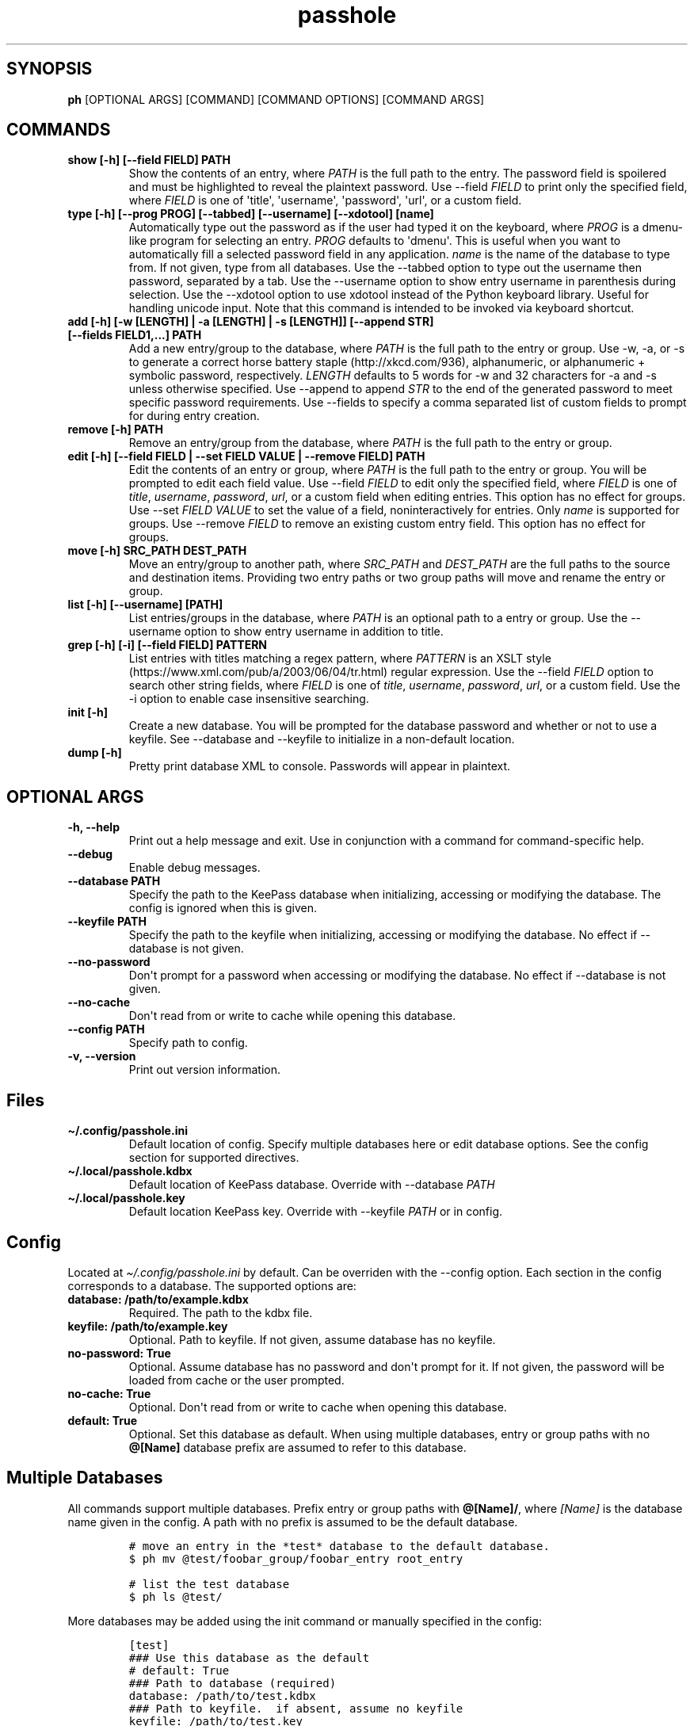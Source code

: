 .\" Automatically generated by Pandoc 2.7.3
.\"
.TH "passhole" "" "January 18, 2020" "" ""
.hy
.SH SYNOPSIS
.PP
\f[B]ph\f[R] [OPTIONAL ARGS] [COMMAND] [COMMAND OPTIONS] [COMMAND ARGS]
.SH COMMANDS
.TP
.B show [-h] [--field FIELD] PATH
Show the contents of an entry, where \f[I]PATH\f[R] is the full path to
the entry.
The password field is spoilered and must be highlighted to reveal the
plaintext password.
Use --field \f[I]FIELD\f[R] to print only the specified field, where
\f[I]FIELD\f[R] is one of \[aq]title\[aq], \[aq]username\[aq],
\[aq]password\[aq], \[aq]url\[aq], or a custom field.
.TP
.B type [-h] [--prog PROG] [--tabbed] [--username] [--xdotool] [name]
Automatically type out the password as if the user had typed it on the
keyboard, where \f[I]PROG\f[R] is a dmenu-like program for selecting an
entry.
\f[I]PROG\f[R] defaults to \[aq]dmenu\[aq].
This is useful when you want to automatically fill a selected password
field in any application.
\f[I]name\f[R] is the name of the database to type from.
If not given, type from all databases.
Use the --tabbed option to type out the username then password,
separated by a tab.
Use the --username option to show entry username in parenthesis during
selection.
Use the --xdotool option to use xdotool instead of the Python keyboard
library.
Useful for handling unicode input.
Note that this command is intended to be invoked via keyboard shortcut.
.TP
.B add [-h] [-w [LENGTH] | -a [LENGTH] | -s [LENGTH]] [--append STR] [--fields FIELD1,...] PATH
Add a new entry/group to the database, where \f[I]PATH\f[R] is the full
path to the entry or group.
Use -w, -a, or -s to generate a correct horse battery
staple (http://xkcd.com/936), alphanumeric, or alphanumeric + symbolic
password, respectively.
\f[I]LENGTH\f[R] defaults to 5 words for -w and 32 characters for -a and
-s unless otherwise specified.
Use --append to append \f[I]STR\f[R] to the end of the generated
password to meet specific password requirements.
Use --fields to specify a comma separated list of custom fields to
prompt for during entry creation.
.TP
.B remove [-h] PATH
Remove an entry/group from the database, where \f[I]PATH\f[R] is the
full path to the entry or group.
.TP
.B edit [-h] [--field FIELD | --set FIELD VALUE | --remove FIELD] PATH
Edit the contents of an entry or group, where \f[I]PATH\f[R] is the full
path to the entry or group.
You will be prompted to edit each field value.
Use --field \f[I]FIELD\f[R] to edit only the specified field, where
\f[I]FIELD\f[R] is one of \f[I]title\f[R], \f[I]username\f[R],
\f[I]password\f[R], \f[I]url\f[R], or a custom field when editing
entries.
This option has no effect for groups.
Use --set \f[I]FIELD VALUE\f[R] to set the value of a field,
noninteractively for entries.
Only \f[I]name\f[R] is supported for groups.
Use --remove \f[I]FIELD\f[R] to remove an existing custom entry field.
This option has no effect for groups.
.TP
.B move [-h] SRC_PATH DEST_PATH
Move an entry/group to another path, where \f[I]SRC_PATH\f[R] and
\f[I]DEST_PATH\f[R] are the full paths to the source and destination
items.
Providing two entry paths or two group paths will move and rename the
entry or group.
.TP
.B list [-h] [--username] [PATH]
List entries/groups in the database, where \f[I]PATH\f[R] is an optional
path to a entry or group.
Use the --username option to show entry username in addition to title.
.TP
.B grep [-h] [-i] [--field FIELD] PATTERN
List entries with titles matching a regex pattern, where
\f[I]PATTERN\f[R] is an XSLT
style (https://www.xml.com/pub/a/2003/06/04/tr.html) regular expression.
Use the --field \f[I]FIELD\f[R] option to search other string fields,
where \f[I]FIELD\f[R] is one of \f[I]title\f[R], \f[I]username\f[R],
\f[I]password\f[R], \f[I]url\f[R], or a custom field.
Use the -i option to enable case insensitive searching.
.TP
.B init [-h]
Create a new database.
You will be prompted for the database password and whether or not to use
a keyfile.
See --database and --keyfile to initialize in a non-default location.
.TP
.B dump [-h]
Pretty print database XML to console.
Passwords will appear in plaintext.
.SH OPTIONAL ARGS
.TP
.B -h, --help
Print out a help message and exit.
Use in conjunction with a command for command-specific help.
.TP
.B --debug
Enable debug messages.
.TP
.B --database PATH
Specify the path to the KeePass database when initializing, accessing or
modifying the database.
The config is ignored when this is given.
.TP
.B --keyfile PATH
Specify the path to the keyfile when initializing, accessing or
modifying the database.
No effect if --database is not given.
.TP
.B --no-password
Don\[aq]t prompt for a password when accessing or modifying the
database.
No effect if --database is not given.
.TP
.B --no-cache
Don\[aq]t read from or write to cache while opening this database.
.TP
.B --config PATH
Specify path to config.
.TP
.B -v, --version
Print out version information.
.SH Files
.TP
.B \[ti]/.config/passhole.ini
Default location of config.
Specify multiple databases here or edit database options.
See the config section for supported directives.
.TP
.B \[ti]/.local/passhole.kdbx
Default location of KeePass database.
Override with --database \f[I]PATH\f[R]
.TP
.B \[ti]/.local/passhole.key
Default location KeePass key.
Override with --keyfile \f[I]PATH\f[R] or in config.
.SH Config
.PP
Located at \f[I]\[ti]/.config/passhole.ini\f[R] by default.
Can be overriden with the --config option.
Each section in the config corresponds to a database.
The supported options are:
.TP
.B database: /path/to/example.kdbx
Required.
The path to the kdbx file.
.TP
.B keyfile: /path/to/example.key
Optional.
Path to keyfile.
If not given, assume database has no keyfile.
.TP
.B no-password: True
Optional.
Assume database has no password and don\[aq]t prompt for it.
If not given, the password will be loaded from cache or the user
prompted.
.TP
.B no-cache: True
Optional.
Don\[aq]t read from or write to cache when opening this database.
.TP
.B default: True
Optional.
Set this database as default.
When using multiple databases, entry or group paths with no
\f[B]\[at][Name]\f[R] database prefix are assumed to refer to this
database.
.SH Multiple Databases
.PP
All commands support multiple databases.
Prefix entry or group paths with \f[B]\[at][Name]/\f[R], where
\f[I][Name]\f[R] is the database name given in the config.
A path with no prefix is assumed to be the default database.
.IP
.nf
\f[C]
# move an entry in the *test* database to the default database.
$ ph mv \[at]test/foobar_group/foobar_entry root_entry

# list the test database
$ ph ls \[at]test/
\f[R]
.fi
.PP
More databases may be added using the init command or manually specified
in the config:
.IP
.nf
\f[C]
[test]
### Use this database as the default
# default: True
### Path to database (required)
database: /path/to/test.kdbx
### Path to keyfile.  if absent, assume no keyfile
keyfile: /path/to/test.key
### Does the database have a password?
# no-password: True
### Path to password cache.  If absent, don\[aq]t cache password.
### Must be unique for each database
cache: \[ti]/.cache/test_cache
\f[R]
.fi
.SH Python Scripts
.PP
The \f[I]open_databases\f[R] function is available for import for
conveniently opening your database with password caching enabled.
It returns an OrderedDict with database names as keys (as given in the
config) and PyKeePass objects as values.
The default database is the first element in this dictionary.
.IP
.nf
\f[C]
from passhole.passhole import open_databases
kp = list(open_databases().values()[0]
\f[R]
.fi
.SH Examples
.SS add a new entry with manually created password
.IP
.nf
\f[C]
$ ph add github
Username: Evidlo
Password: 
Confirm: 
URL: github.com
\f[R]
.fi
.SS add an entry with a generated alphanumeric password
.IP
.nf
\f[C]
$ ph add neopets -a
Username: Evidlo
URL: neopets.com
\f[R]
.fi
.SS add a new group
.IP
.nf
\f[C]
$ ph add social/
\f[R]
.fi
.SS add an entry to social/ with a 32 character password (alphanumeric + symbols)
.IP
.nf
\f[C]
$ ph add social/facebook -s 32
Username: evan\[at]evanw.org
URL: facebook.com
\f[R]
.fi
.SS add an entry to social/ with a correct-horse-battery-staple type password
.IP
.nf
\f[C]
$ ph add social/twitter -w
Username: evan\[at]evanw.org
URL: twitter.com
\f[R]
.fi
.SS list all entries
.IP
.nf
\f[C]
$ ph list
github
neopets
[social]
\[u251C]\[u2500]\[u2500] facebook
\[u2514]\[u2500]\[u2500] twitter
\f[R]
.fi
.SS display contents of entry
.IP
.nf
\f[C]
$ ph show social/twitter
Title: twitter
Username: Evidlo
Password: inns.ambien.travelling.throw.force
URL: twitter.com
\f[R]
.fi
.SS retrieve contents of specific field for use in scripts
.IP
.nf
\f[C]
$ ph show social/twitter --field password
inns.ambien.travelling.throw.force
\f[R]
.fi
.SH AUTHORS
Evan Widloski.
